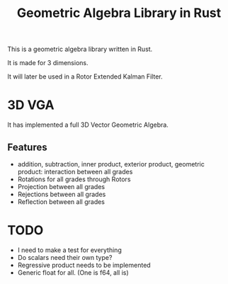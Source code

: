 #+title: Geometric Algebra Library in Rust

This is a geometric algebra library written in Rust.

It is made for 3 dimensions.

It will later be used in a Rotor Extended Kalman Filter.

* 3D VGA
It has implemented a full 3D Vector Geometric Algebra.
** Features
- addition, subtraction, inner product, exterior product, geometric product: interaction between all grades
- Rotations for all grades through Rotors
- Projection between all grades
- Rejections between all grades
- Reflection between all grades



* TODO
- I need to make a test for everything
- Do scalars need their own type?
- Regressive product needs to be implemented
- Generic float for all. (One is f64, all is)
